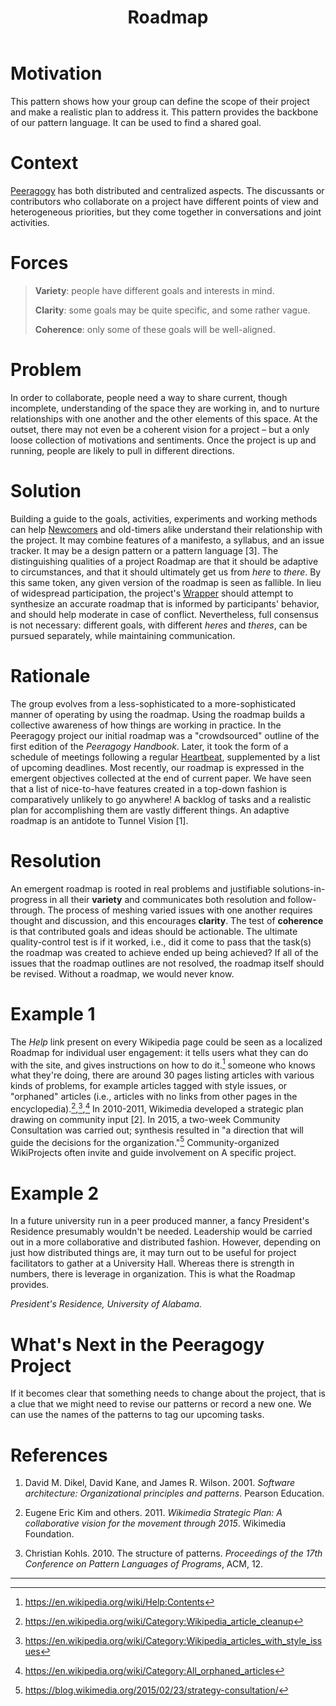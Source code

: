 #+title: Roadmap
#+roam_tags: PAT
#+FIRN_ORDER: 9

* Motivation
    :PROPERTIES:
    :CUSTOM_ID: motivation
    :END:

This pattern shows how your group can define the scope of their project
and make a realistic plan to address it. This pattern provides the
backbone of our pattern language. It can be used to find a shared goal.

* Context
    :PROPERTIES:
    :CUSTOM_ID: context
    :END:

[[http://peeragogy.github.io/pattern-peeragogy.html][Peeragogy]] has
both distributed and centralized aspects. The discussants or
contributors who collaborate on a project have different points of view
and heterogeneous priorities, but they come together in conversations
and joint activities.

* Forces
    :PROPERTIES:
    :CUSTOM_ID: forces
    :END:

#+BEGIN_QUOTE
  [[file:images/variety.png]] *Variety*: people have different goals and
  interests in mind.

  [[file:images/clarity.png]] *Clarity*: some goals may be quite
  specific, and some rather vague.

  [[file:images/coherence.png]] *Coherence*: only some of these goals
  will be well-aligned.
#+END_QUOTE

* Problem
    :PROPERTIES:
    :CUSTOM_ID: problem
    :END:

In order to collaborate, people need a way to share current, though
incomplete, understanding of the space they are working in, and to
nurture relationships with one another and the other elements of this
space. At the outset, there may not even be a coherent vision for a
project -- but a only loose collection of motivations and sentiments.
Once the project is up and running, people are likely to pull in
different directions.

* Solution
    :PROPERTIES:
    :CUSTOM_ID: solution
    :END:

Building a guide to the goals, activities, experiments and working
methods can help [[file:newcomer.org][Newcomers]] and old-timers alike understand their
relationship with the project. It may combine features of a manifesto, a
syllabus, and an issue tracker. It may be a design pattern or a pattern
language [3]. The distinguishing qualities of a project Roadmap are that
it should be adaptive to circumstances, and that it should ultimately
get us from /here/ to /there/. By this same token, any given version of
the roadmap is seen as fallible. In lieu of widespread participation,
the project's [[file:wrapper.org][Wrapper]] should attempt to synthesize an accurate roadmap
that is informed by participants' behavior, and should help moderate in
case of conflict. Nevertheless, full consensus is not necessary:
different goals, with different /heres/ and /theres/, can be pursued
separately, while maintaining communication.

* Rationale
    :PROPERTIES:
    :CUSTOM_ID: rationale
    :END:

The group evolves from a less-sophisticated to a more-sophisticated
manner of operating by using the roadmap. Using the roadmap builds a
collective awareness of how things are working in practice. In the
Peeragogy project our initial roadmap was a "crowdsourced" outline of
the first edition of the /Peeragogy Handbook/. Later, it took the form
of a schedule of meetings following a regular [[file:heartbeat.org][Heartbeat]], supplemented by
a list of upcoming deadlines. Most recently, our roadmap is expressed in
the emergent objectives collected at the end of current paper. We have
seen that a list of nice-to-have features created in a top-down fashion
is comparatively unlikely to go anywhere! A backlog of tasks and a
realistic plan for accomplishing them are vastly different things. An
adaptive roadmap is an antidote to Tunnel Vision [1].

* Resolution
    :PROPERTIES:
    :CUSTOM_ID: resolution
    :END:

An emergent roadmap is rooted in real problems and justifiable
solutions-in-progress in all their *variety* and communicates both
resolution and follow-through. The process of meshing varied issues with
one another requires thought and discussion, and this encourages
*clarity*. The test of *coherence* is that contributed goals and ideas
should be actionable. The ultimate quality-control test is if it worked,
i.e., did it come to pass that the task(s) the roadmap was created to
achieve ended up being achieved? If all of the issues that the roadmap
outlines are not resolved, the roadmap itself should be revised. Without
a roadmap, we would never know.

* Example 1
    :PROPERTIES:
    :CUSTOM_ID: example-1
    :END:

The /Help/ link present on every Wikipedia page could be seen as a
localized Roadmap for individual user engagement: it tells users what
they can do with the site, and gives instructions on how to do it.[fn:1]
someone who knows what they're doing, there are around 30 pages listing
articles with various kinds of problems, for example articles tagged
with style issues, or "orphaned" articles (i.e., articles with no links
from other pages in the encyclopedia).[fn:2],[fn:3],[fn:4] In 2010-2011,
Wikimedia developed a strategic plan drawing on community input [2]. In
2015, a two-week Community Consultation was carried out; synthesis
resulted in "a direction that will guide the decisions for the
organization."[fn:5] Community-organized WikiProjects often invite and
guide involvement on A specific project.

* Example 2
    :PROPERTIES:
    :CUSTOM_ID: example-2
    :END:

In a future university run in a peer produced manner, a fancy
President's Residence presumably wouldn't be needed. Leadership would be
carried out in a more collaborative and distributed fashion. However,
depending on just how distributed things are, it may turn out to be
useful for project facilitators to gather at a University Hall. Whereas
there is strength in numbers, there is leverage in organization. This is
what the Roadmap provides.

[[file:images/alabama-small.jpg]]
/President's Residence, University of Alabama./

* What's Next in the Peeragogy Project
    :PROPERTIES:
    :CUSTOM_ID: whats-next-in-the-peeragogy-project
    :END:

If it becomes clear that something needs to change about the project,
that is a clue that we might need to revise our patterns or record a new
one. We can use the names of the patterns to tag our upcoming tasks.

* References
    :PROPERTIES:
    :CUSTOM_ID: references
    :END:

1. David M. Dikel, David Kane, and James R. Wilson. 2001. /Software
   architecture: Organizational principles and patterns/. Pearson
   Education.

2. Eugene Eric Kim and others. 2011. /Wikimedia Strategic Plan: A
   collaborative vision for the movement through 2015/. Wikimedia
   Foundation.

3. Christian Kohls. 2010. The structure of patterns. /Proceedings of the
   17th Conference on Pattern Languages of Programs/, ACM, 12.

--------------

[fn:1] [[https://en.wikipedia.org/wiki/Help:Contents]]

[fn:2] [[https://en.wikipedia.org/wiki/Category:Wikipedia_article_cleanup]]

[fn:3] [[https://en.wikipedia.org/wiki/Category:Wikipedia_articles_with_style_issues]]

[fn:4] [[https://en.wikipedia.org/wiki/Category:All_orphaned_articles]]

[fn:5] [[https://blog.wikimedia.org/2015/02/23/strategy-consultation/]]


